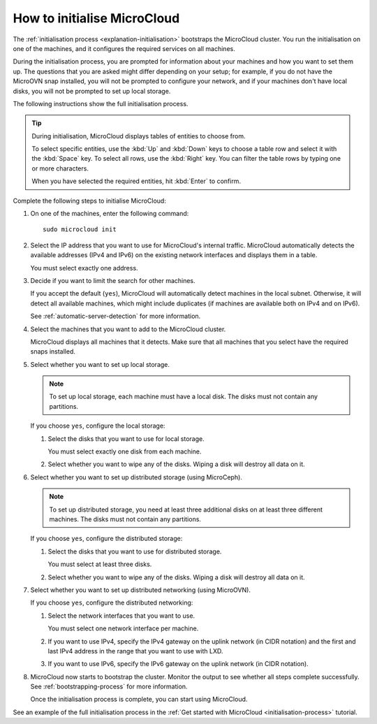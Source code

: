 .. _howto-initialise:

How to initialise MicroCloud
============================

The :ref:`initialisation process <explanation-initialisation>` bootstraps the MicroCloud cluster.
You run the initialisation on one of the machines, and it configures the required services on all machines.

During the initialisation process, you are prompted for information about your machines and how you want to set them up.
The questions that you are asked might differ depending on your setup; for example, if you do not have the MicroOVN snap installed, you will not be prompted to configure your network, and if your machines don't have local disks, you will not be prompted to set up local storage.

The following instructions show the full initialisation process.

.. tip::
   During initialisation, MicroCloud displays tables of entities to choose from.

   To select specific entities, use the :kbd:`Up` and :kbd:`Down` keys to choose a table row and select it with the :kbd:`Space` key.
   To select all rows, use the :kbd:`Right` key.
   You can filter the table rows by typing one or more characters.

   When you have selected the required entities, hit :kbd:`Enter` to confirm.

Complete the following steps to initialise MicroCloud:

1. On one of the machines, enter the following command::

     sudo microcloud init

#. Select the IP address that you want to use for MicroCloud's internal traffic.
   MicroCloud automatically detects the available addresses (IPv4 and IPv6) on the existing network interfaces and displays them in a table.

   You must select exactly one address.
#. Decide if you want to limit the search for other machines.

   If you accept the default (``yes``), MicroCloud will automatically detect machines in the local subnet.
   Otherwise, it will detect all available machines, which might include duplicates (if machines are available both on IPv4 and on IPv6).

   See :ref:`automatic-server-detection` for more information.
#. Select the machines that you want to add to the MicroCloud cluster.

   MicroCloud displays all machines that it detects.
   Make sure that all machines that you select have the required snaps installed.
#. Select whether you want to set up local storage.

   .. note::
      To set up local storage, each machine must have a local disk.
      The disks must not contain any partitions.

   If you choose ``yes``, configure the local storage:

   1. Select the disks that you want to use for local storage.

      You must select exactly one disk from each machine.
   #. Select whether you want to wipe any of the disks.
      Wiping a disk will destroy all data on it.
#. Select whether you want to set up distributed storage (using MicroCeph).

   .. note::
      To set up distributed storage, you need at least three additional disks on at least three different machines.
      The disks must not contain any partitions.

   If you choose ``yes``, configure the distributed storage:

   1. Select the disks that you want to use for distributed storage.

      You must select at least three disks.
   #. Select whether you want to wipe any of the disks.
      Wiping a disk will destroy all data on it.
#. Select whether you want to set up distributed networking (using MicroOVN).

   If you choose ``yes``, configure the distributed networking:

   1. Select the network interfaces that you want to use.

      You must select one network interface per machine.
   #. If you want to use IPv4, specify the IPv4 gateway on the uplink network (in CIDR notation) and the first and last IPv4 address in the range that you want to use with LXD.
   #. If you want to use IPv6, specify the IPv6 gateway on the uplink network (in CIDR notation).
#. MicroCloud now starts to bootstrap the cluster.
   Monitor the output to see whether all steps complete successfully.
   See :ref:`bootstrapping-process` for more information.

   Once the initialisation process is complete, you can start using MicroCloud.

See an example of the full initialisation process in the :ref:`Get started with MicroCloud <initialisation-process>` tutorial.
